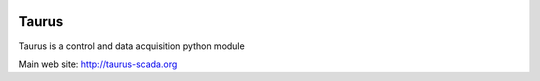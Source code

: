 .. image:: https://img.shields.io/pypi/pyversions/taurus.svg
    :target: https://pypi.python.org/pypi/taurus
    :alt: Python Versions
    
.. image:: https://img.shields.io/pypi/l/taurus.svg
    :target: https://pypi.python.org/pypi/taurus
    :alt: License

.. image:: https://img.shields.io/badge/code%20style-black-000000.svg
    :target: https://github.com/psf/black
    :alt: Black
    
.. image:: https://img.shields.io/pypi/v/taurus.svg
    :target: https://pypi.python.org/pypi/taurus
    :alt: Latest Version

.. image:: https://anaconda.org/conda-forge/taurus/badges/version.svg
    :target: https://anaconda.org/conda-forge/taurus
    :alt: Conda

.. image:: https://gitlab.com/taurus-org/taurus/badges/develop/pipeline.svg
    :target: https://gitlab.com/taurus-org/taurus/-/commits/develop
    :alt: Gitlab CI status



Taurus
========

Taurus is a control and data acquisition python module

Main web site: http://taurus-scada.org


